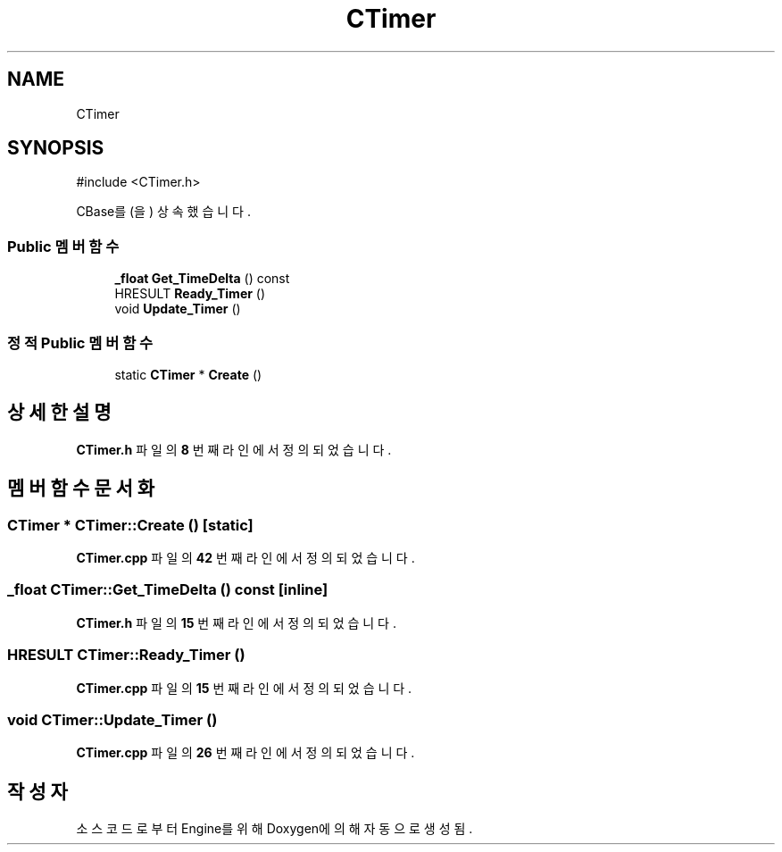 .TH "CTimer" 3 "Version 1.0" "Engine" \" -*- nroff -*-
.ad l
.nh
.SH NAME
CTimer
.SH SYNOPSIS
.br
.PP
.PP
\fR#include <CTimer\&.h>\fP
.PP
CBase를(을) 상속했습니다\&.
.SS "Public 멤버 함수"

.in +1c
.ti -1c
.RI "\fB_float\fP \fBGet_TimeDelta\fP () const"
.br
.ti -1c
.RI "HRESULT \fBReady_Timer\fP ()"
.br
.ti -1c
.RI "void \fBUpdate_Timer\fP ()"
.br
.in -1c
.SS "정적 Public 멤버 함수"

.in +1c
.ti -1c
.RI "static \fBCTimer\fP * \fBCreate\fP ()"
.br
.in -1c
.SH "상세한 설명"
.PP 
\fBCTimer\&.h\fP 파일의 \fB8\fP 번째 라인에서 정의되었습니다\&.
.SH "멤버 함수 문서화"
.PP 
.SS "\fBCTimer\fP * CTimer::Create ()\fR [static]\fP"

.PP
\fBCTimer\&.cpp\fP 파일의 \fB42\fP 번째 라인에서 정의되었습니다\&.
.SS "\fB_float\fP CTimer::Get_TimeDelta () const\fR [inline]\fP"

.PP
\fBCTimer\&.h\fP 파일의 \fB15\fP 번째 라인에서 정의되었습니다\&.
.SS "HRESULT CTimer::Ready_Timer ()"

.PP
\fBCTimer\&.cpp\fP 파일의 \fB15\fP 번째 라인에서 정의되었습니다\&.
.SS "void CTimer::Update_Timer ()"

.PP
\fBCTimer\&.cpp\fP 파일의 \fB26\fP 번째 라인에서 정의되었습니다\&.

.SH "작성자"
.PP 
소스 코드로부터 Engine를 위해 Doxygen에 의해 자동으로 생성됨\&.

